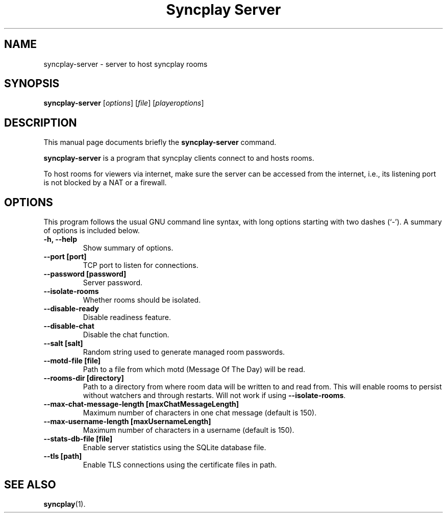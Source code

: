 .\"                                      Hey, EMACS: -*- nroff -*-
.\" (C) Copyright 2021 Bruno Kleinert <fuddl@debian.org>,
.\"
.\" First parameter, NAME, should be all caps
.\" Second parameter, SECTION, should be 1-8, maybe w/ subsection
.\" other parameters are allowed: see man(7), man(1)
.TH "Syncplay Server" 1 "February 7 2021"
.\" Please adjust this date whenever revising the manpage.
.\"
.\" Some roff macros, for reference:
.\" .nh        disable hyphenation
.\" .hy        enable hyphenation
.\" .ad l      left justify
.\" .ad b      justify to both left and right margins
.\" .nf        disable filling
.\" .fi        enable filling
.\" .br        insert line break
.\" .sp <n>    insert n+1 empty lines
.\" for manpage-specific macros, see man(7)
.SH NAME
syncplay-server \- server to host syncplay rooms
.SH SYNOPSIS
.B syncplay-server
.RI [ options ]
.RI [ file ]
.RI [ playeroptions ]
.SH DESCRIPTION
This manual page documents briefly the
.B syncplay-server
command.
.PP
.\" TeX users may be more comfortable with the \fB<whatever>\fP and
.\" \fI<whatever>\fP escape sequences to invode bold face and italics,
.\" respectively.
\fBsyncplay-server\fP is a program that syncplay clients connect to and hosts
rooms.

To host rooms for viewers via internet, make sure the server can be accessed
from the internet, i.e., its listening port is not blocked by a NAT or a
firewall.

.SH OPTIONS

This program follows the usual GNU command line syntax, with long
options starting with two dashes (`-').
A summary of options is included below.

.TP
.B \-h, \-\-help
Show summary of options.

.TP
.B \-\-port [port]
TCP port to listen for connections.

.TP
.B \-\-password [password]
Server password.

.TP
.B \-\-isolate\-rooms
Whether rooms should be isolated.

.TP
.B \-\-disable\-ready
Disable readiness feature.

.TP
.B \-\-disable\-chat
Disable the chat function.

.TP
.B \-\-salt [salt]
Random string used to generate managed room passwords.

.TP
.B \-\-motd\-file [file]
Path to a file from which motd (Message Of The Day) will be read.

.TP
.B \-\-rooms\-dir [directory]
Path to a directory from where room data will be written to and read from. This will enable rooms to persist without watchers and through restarts. Will not work if using \fB--isolate-rooms\fP.

.TP
.B \-\-max\-chat\-message\-length [maxChatMessageLength]
Maximum number of characters in one chat message (default is 150).

.TP
.B \-\-max\-username\-length [maxUsernameLength]
Maximum number of characters in a username (default is 150).

.TP
.B \-\-stats\-db\-file [file]
Enable server statistics using the SQLite database file.

.TP
.B \-\-tls [path]
Enable TLS connections using the certificate files in path.

.SH SEE ALSO
.BR syncplay (1).

